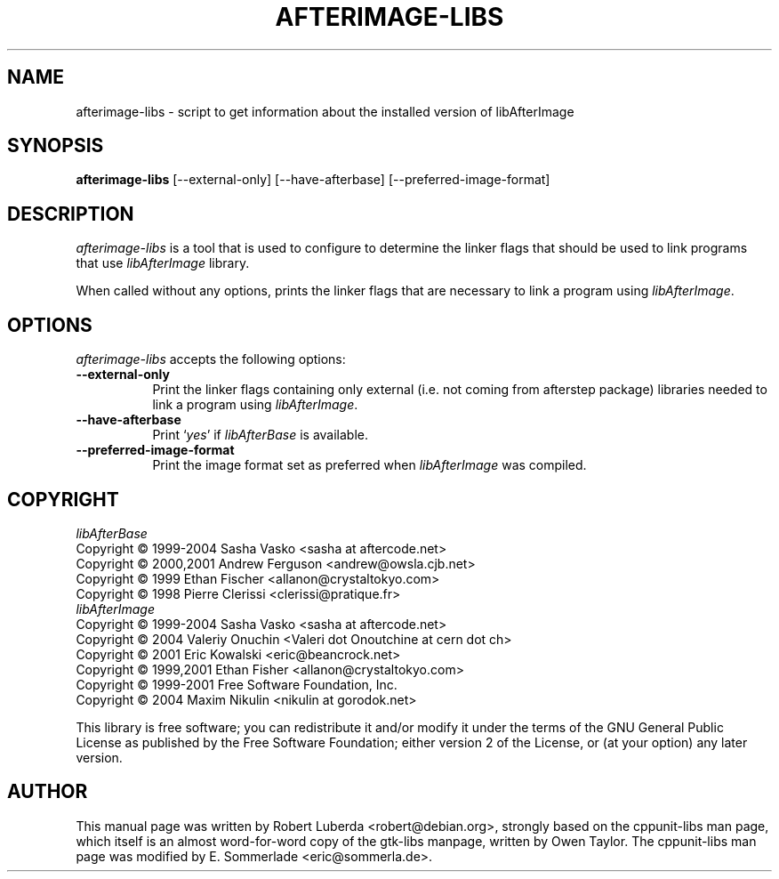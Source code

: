.\" $Id: afterimage-libs.1 281 2011-03-06 18:47:51Z robert $
.\" vim:ft=nroff
.TH AFTERIMAGE-LIBS 1 "September 1st, 2009"
.SH NAME
afterimage-libs - script to get information about the installed version of libAfterImage
.SH SYNOPSIS
.B afterimage-libs
[\-\-external\-only] [\-\-have\-afterbase] [\-\-preferred\-image\-format] 
.SH DESCRIPTION
.PP
\fIafterimage-libs\fP is a tool that is used to configure to determine
the linker flags that should be used to link
programs that use \fIlibAfterImage\fP library.
.PP
When called without any options, 
prints the linker flags that are necessary to link a program using \fIlibAfterImage\fP.
.
.SH OPTIONS
\fIafterimage-libs\fP accepts the following options:
.TP 8
.B  \-\-external\-only
Print the linker flags containing only external (i.e. not coming from afterstep package) libraries needed to link a program 
using \fIlibAfterImage\fP.
.TP 8
.B \-\-have\-afterbase
Print `\fIyes\fP' if \fIlibAfterBase\fP is available.
.TP 8
.B \-\-preferred\-image\-format
Print the image format set as preferred when \fIlibAfterImage\fP was compiled.
.SH COPYRIGHT
\fIlibAfterBase\fP
.nf
        Copyright \(co 1999-2004 Sasha Vasko     <sasha at aftercode.net>
        Copyright \(co 2000,2001 Andrew Ferguson <andrew@owsla.cjb.net>
        Copyright \(co 1999 Ethan Fischer        <allanon@crystaltokyo.com>
        Copyright \(co 1998 Pierre Clerissi      <clerissi@pratique.fr>
.fi
\fIlibAfterImage\fP
.nf
        Copyright \(co 1999-2004 Sasha Vasko <sasha at aftercode.net>
        Copyright \(co 2004 Valeriy Onuchin <Valeri dot Onoutchine at cern dot ch>
        Copyright \(co 2001 Eric Kowalski <eric@beancrock.net>
        Copyright \(co 1999,2001 Ethan Fisher <allanon@crystaltokyo.com>
        Copyright \(co 1999-2001 Free Software Foundation, Inc.
        Copyright \(co 2004 Maxim Nikulin <nikulin at gorodok.net> 
.fi
.PP
This library is free software; you can redistribute it and/or modify
it under the terms of the GNU General Public License as published by
the Free Software Foundation; either version 2 of the License, or (at
your option) any later version.
.SH AUTHOR
This manual page was written by Robert Luberda <robert@debian.org>,
strongly based on the cppunit-libs man page, which itself
is an almost word-for-word copy of the gtk-libs manpage, written by 
Owen Taylor.  The cppunit-libs man page was modified by E. Sommerlade
<eric@sommerla.de>.
